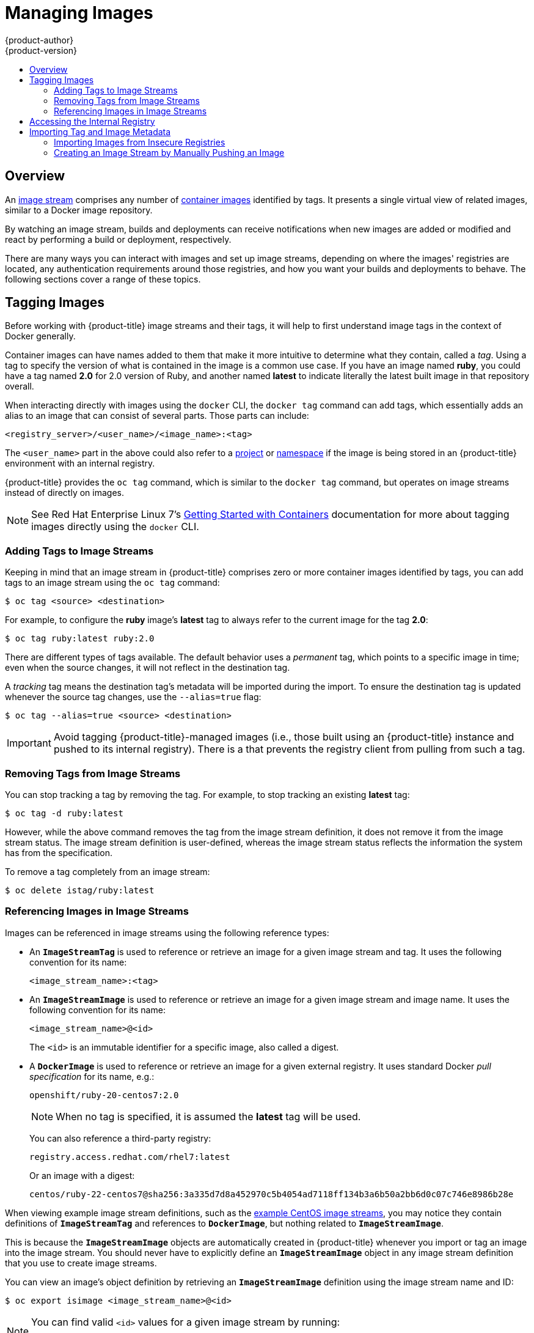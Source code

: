 [[dev-guide-managing-images]]
= Managing Images
{product-author}
{product-version}
:data-uri:
:icons:
:experimental:
:toc: macro
:toc-title:
:prewrap!:

toc::[]

== Overview

An
xref:../architecture/core_concepts/builds_and_image_streams.adoc#image-streams[image
stream] comprises any number of
xref:../architecture/core_concepts/containers_and_images.adoc#docker-images[container
images] identified by tags. It presents a single virtual view of related images,
similar to a Docker image repository.

By watching an image stream, builds and deployments can receive notifications
when new images are added or modified and react by performing a build or
deployment, respectively.

There are many ways you can interact with images and set up image streams,
depending on where the images' registries are located, any authentication
requirements around those registries, and how you want your builds and
deployments to behave. The following sections cover a range of these topics.

[[tagging-images]]
== Tagging Images

Before working with {product-title} image streams and their tags, it will help
to first understand image tags in the context of Docker generally.

Container images can have names added to them that make it more intuitive to determine
what they contain, called a _tag_. Using a tag to specify the version of what is contained
in the image is a common use case. If you have an image named *ruby*, you could
have a tag named *2.0* for 2.0 version of Ruby, and another named *latest* to
indicate literally the latest built image in that repository overall.

When interacting directly with images using the `docker` CLI, the `docker tag`
command can add tags, which essentially adds an alias to an image that can
consist of several parts. Those parts can include:

----
<registry_server>/<user_name>/<image_name>:<tag>
----

The `<user_name>` part in the above could also refer to a
xref:../architecture/core_concepts/projects_and_users.adoc#projects[project] or
xref:../architecture/core_concepts/projects_and_users.adoc#namespaces[namespace]
if the image is being stored in an {product-title} environment with an internal
registry.

{product-title} provides the `oc tag` command, which is similar to the `docker
tag` command, but operates on image streams instead of directly on images.

[NOTE]
====
See Red Hat Enterprise Linux 7's
https://access.redhat.com/documentation/en/red-hat-enterprise-linux-atomic-host/version-7/getting-started-with-containers/#creating_docker_images[Getting
Started with Containers] documentation for more about tagging images directly
using the `docker` CLI.
====

[[adding-tag]]
=== Adding Tags to Image Streams

Keeping in mind that an image stream in {product-title} comprises zero or more
container images identified by tags, you can add tags to an image stream using the
`oc tag` command:

----
$ oc tag <source> <destination>
----

For example, to configure the *ruby* image's *latest* tag to always refer to the
current image for the tag *2.0*:

====
----
$ oc tag ruby:latest ruby:2.0
----
====

There are different types of tags available. The default behavior uses a
_permanent_ tag, which points to a specific image in time; even when the source
changes, it will not reflect in the destination tag.

A _tracking_ tag means the destination tag's metadata will be imported during
the import. To ensure the destination tag is updated whenever the source tag
changes, use the `--alias=true` flag:

----
$ oc tag --alias=true <source> <destination>
----

ifdef::openshift-origin,openshift-enterprise[]
You can also add the `--scheduled=true` flag to have the destination tag be
refreshed (i.e., re-imported) periodically. The period is xref:../install_config/master_node_configuration.adoc#master-config-image-config[configured globally] at
the system level. See xref:importing-tag-and-image-metadata[Importing Tag and Image
Metadata] for more details.
endif::[]

[IMPORTANT]
====
Avoid tagging {product-title}-managed images (i.e., those built using an {product-title} instance and pushed to its internal registry). There is a
ifdef::openshift-origin,openshift-enterprise[]
xref:../install_config/install/docker_registry.adoc#registry-known-issues[known
issue]
endif::[]
ifdef::openshift-online,openshift-dedicated,atomic-registry[]
https://docs.openshift.com/enterprise/3.2/release_notes/ose_3_2_release_notes.adoc#ose-32-known-issues[known issue]
endif::[]
that prevents the registry client from pulling from such a tag.
====

[[tag-removal]]
=== Removing Tags from Image Streams

You can stop tracking a tag by removing the tag. For example, to stop tracking
an existing *latest* tag:

====
----
$ oc tag -d ruby:latest
----
====

However, while the above command removes the tag from the image stream
definition, it does not remove it from the image stream status. The image stream
definition is user-defined, whereas the image stream status reflects the
information the system has from the specification.

To remove a tag completely from an image stream:

====
----
$ oc delete istag/ruby:latest
----
====

[[referencing-images-in-image-streams]]
=== Referencing Images in Image Streams

Images can be referenced in image streams using the following reference types:

- An `*ImageStreamTag*` is used to reference or retrieve an image for a given
image stream and tag. It uses the following convention for its name:
+
----
<image_stream_name>:<tag>
----

- An `*ImageStreamImage*` is used to reference or retrieve an image for a given
image stream and image name. It uses the following convention for its name:
+
----
<image_stream_name>@<id>
----
+
The `<id>` is an immutable identifier for a specific image, also called a
digest.

- A `*DockerImage*` is used to reference or retrieve an image for a given external
registry. It uses standard Docker _pull specification_ for its name, e.g.:
+
----
openshift/ruby-20-centos7:2.0
----
+
[NOTE]
====
When no tag is specified, it is assumed the *latest* tag will be used.
====
+
You can also reference a third-party registry:
+
----
registry.access.redhat.com/rhel7:latest
----
+
Or an image with a digest:
+
----
centos/ruby-22-centos7@sha256:3a335d7d8a452970c5b4054ad7118ff134b3a6b50a2bb6d0c07c746e8986b28e
----

When viewing example image stream definitions, such as the
https://github.com/openshift/origin/blob/master/examples/image-streams/image-streams-centos7.json[example
CentOS image streams], you may notice they contain definitions of
`*ImageStreamTag*` and references to `*DockerImage*`, but nothing related to
`*ImageStreamImage*`.

This is because the `*ImageStreamImage*` objects are automatically created in
{product-title} whenever you import or tag an image into the image stream. You
should never have to explicitly define an `*ImageStreamImage*` object in any
image stream definition that you use to create image streams.

You can view an image's object definition by retrieving an `*ImageStreamImage*`
definition using the image stream name and ID:

----
$ oc export isimage <image_stream_name>@<id>
----

[NOTE]
====
You can find valid `<id>` values for a given image stream by running:

----
$ oc describe is <image_stream_name>
----
====

For example, from the *ruby* image stream asking for the `*ImageStreamImage*`
with the name and ID of *ruby@3a335d7*:

.Definition of an Image Object Retrieved via ImageStreamImage
====
----
$ oc export isimage ruby@3a335d7

apiVersion: v1
image:
  dockerImageLayers:
  - name: sha256:a3ed95caeb02ffe68cdd9fd84406680ae93d633cb16422d00e8a7c22955b46d4
    size: 0
  - name: sha256:ee1dd2cb6df21971f4af6de0f1d7782b81fb63156801cfde2bb47b4247c23c29
    size: 196634330
  - name: sha256:a3ed95caeb02ffe68cdd9fd84406680ae93d633cb16422d00e8a7c22955b46d4
    size: 0
  - name: sha256:a3ed95caeb02ffe68cdd9fd84406680ae93d633cb16422d00e8a7c22955b46d4
    size: 0
  - name: sha256:ca062656bff07f18bff46be00f40cfbb069687ec124ac0aa038fd676cfaea092
    size: 177723024
  - name: sha256:63d529c59c92843c395befd065de516ee9ed4995549f8218eac6ff088bfa6b6e
    size: 55679776
  dockerImageMetadata:
    Architecture: amd64
    Author: SoftwareCollections.org <sclorg@redhat.com>
    Config:
      Cmd:
      - /bin/sh
      - -c
      - $STI_SCRIPTS_PATH/usage
      Entrypoint:
      - container-entrypoint
      Env:
      - PATH=/opt/app-root/src/bin:/opt/app-root/bin:/usr/local/sbin:/usr/local/bin:/usr/sbin:/usr/bin:/sbin:/bin
      - STI_SCRIPTS_URL=image:///usr/libexec/s2i
      - STI_SCRIPTS_PATH=/usr/libexec/s2i
      - HOME=/opt/app-root/src
      - BASH_ENV=/opt/app-root/etc/scl_enable
      - ENV=/opt/app-root/etc/scl_enable
      - PROMPT_COMMAND=. /opt/app-root/etc/scl_enable
      - RUBY_VERSION=2.2
      ExposedPorts:
        8080/tcp: {}
      Image: d9c3abc5456a9461954ff0de8ae25e0e016aad35700594714d42b687564b1f51
      Labels:
        build-date: 2015-12-23
        io.k8s.description: Platform for building and running Ruby 2.2 applications
        io.k8s.display-name: Ruby 2.2
        io.openshift.builder-base-version: 8d95148
        io.openshift.builder-version: 8847438ba06307f86ac877465eadc835201241df
        io.openshift.expose-services: 8080:http
        io.openshift.s2i.scripts-url: image:///usr/libexec/s2i
        io.openshift.tags: builder,ruby,ruby22
        io.s2i.scripts-url: image:///usr/libexec/s2i
        license: GPLv2
        name: CentOS Base Image
        vendor: CentOS
      User: "1001"
      WorkingDir: /opt/app-root/src
    ContainerConfig: {}
    Created: 2016-01-26T21:07:27Z
    DockerVersion: 1.8.2-el7
    Id: 57b08d979c86f4500dc8cad639c9518744c8dd39447c055a3517dc9c18d6fccd
    Parent: d9c3abc5456a9461954ff0de8ae25e0e016aad35700594714d42b687564b1f51
    Size: 430037130
    apiVersion: "1.0"
    kind: DockerImage
  dockerImageMetadataVersion: "1.0"
  dockerImageReference: centos/ruby-22-centos7@sha256:3a335d7d8a452970c5b4054ad7118ff134b3a6b50a2bb6d0c07c746e8986b28e
  metadata:
    creationTimestamp: 2016-01-29T13:17:45Z
    name: sha256:3a335d7d8a452970c5b4054ad7118ff134b3a6b50a2bb6d0c07c746e8986b28e
    resourceVersion: "352"
    uid: af2e7a0c-c68a-11e5-8a99-525400f25e34
kind: ImageStreamImage
metadata:
  creationTimestamp: null
  name: ruby@3a335d7
  namespace: openshift
  selflink: /oapi/v1/namespaces/openshift/imagestreamimages/ruby@3a335d7
----
====

ifdef::openshift-origin,openshift-online,openshift-enterprise,openshift-dedicated[]
[[image-pull-policy]]
== Image Pull Policy

Each container in a pod has a container image. Once you have created an image and
pushed it to a registry, you can then refer to it in the pod.

When {product-title} creates containers, it uses the container's
`*imagePullPolicy*` to determine if the image should be pulled prior to starting
the container. There are three possible values for `*imagePullPolicy*`:

- `*Always*` - always pull the image.
- `*IfNotPresent*` - only pull the image if it does not already exist on the node.
- `*Never*` - never pull the image.

If a container's `*imagePullPolicy*`
parameter is not specified, {product-title} sets it based on the image's tag:

. If the tag is *latest*, {product-title} defaults `*imagePullPolicy*` to `*Always*`.
. Otherwise, {product-title} defaults `*imagePullPolicy*` to `*IfNotPresent*`.
endif::[]

[[accessing-the-internal-registry]]
== Accessing the Internal Registry

You can access {product-title}'s internal registry directly to push or pull
images. For example, this could be helpful if you wanted to
xref:creating-an-image-stream-by-manually-pushing-an-image[create an image
stream by manually pushing an image], or just to `docker pull` an image
directly.

ifdef::openshift-online[]
{product-title} (Next Gen) Developer Preview gives developers a hands-on preview
of the OpenShift platform in a hosted environment that includes access to an
internal registry located at *_registry.preview.openshift.com_*.
endif::[]

The internal registry authenticates using the same
xref:../architecture/additional_concepts/authentication.adoc#api-authentication[tokens]
as the {product-title} API. To perform a `docker login` against the internal registry,
you can choose any user name and email, but the password must be a valid
{product-title} token.

To log into the internal registry:

. Log in to {product-title}:
+
----
$ oc login
----

. Get your access token:
+
----
$ oc whoami -t
----

. Log in to the internal registry using the token. You must have *docker*
installed on your system:
+
----
$ docker login -u <user_name> -e <email_address> \
ifdef::atomic-registry,openshift-origin,openshift-enterprise,openshift-dedicated[]
    -p <token_value> <registry_server>:<port>
endif::[]
ifdef::openshift-online[]
    -p <token_value> https://registry.preview.openshift.com
endif::[]
----
+
[NOTE]
====
Contact your cluster administrator if you do not know the registry IP or host
name and port to use.
====

In order to pull an image, the authenticated user must have `get` rights on the
requested `imagestreams/layers`. In order to push an image, the authenticated
user must have `update` rights on the requested `imagestreams/layers`.

By default, all service accounts in a project have rights to pull any image in
the same project, and the *builder* service account has rights to push any image
in the same project.

ifdef::openshift-origin,openshift-online,openshift-enterprise,openshift-dedicated[]
[[using-image-pull-secrets]]
== Using Image Pull Secrets

xref:../architecture/infrastructure_components/image_registry.adoc#architecture-infrastructure-components-image-registry[Docker
registries] can be secured to prevent unauthorized parties from accessing
certain images. If you are xref:accessing-the-internal-registry[using {product-title}'s
internal registry] and are pulling from image streams located in the same
project, then your pod's service account should already have the correct
permissions and no additional action should be required.

However, for other scenarios, such as referencing images across {product-title}
projects or from secured registries, then additional configuration steps are
required. The following sections detail these scenarios and their required
steps.

[[allowing-pods-to-reference-images-across-projects]]
=== Allowing Pods to Reference Images Across Projects

When using the internal registry, to allow pods in *project-a* to reference
images in *project-b*, a service account in *project-a* must be bound to the
`system:image-puller` role in *project-b*:

----
$ oc policy add-role-to-user \
    system:image-puller system:serviceaccount:project-a:default \
    --namespace=project-b
----

After adding that role, the pods in *project-a* that reference the default
service account will be able to pull images from *project-b*.

To allow access for any service account in *project-a*, use the group:

----
$ oc policy add-role-to-group \
    system:image-puller system:serviceaccounts:project-a \
    --namespace=project-b
----

[[allowing-pods-to-reference-images-from-other-secured-registries]]
=== Allowing Pods to Reference Images from Other Secured Registries

The *_.dockercfg_* file (or *_$HOME/.docker/config.json_* for newer Docker
clients) is a Docker credentials file that stores your information if you have
previously logged into a secured or insecure registry.

To pull a secured container image that is not from {product-title}'s internal
registry, you must create a _pull secret_ from your Docker credentials and add
it to your service account.

If you already have a *_.dockercfg_* file for
the secured registry, you can create a secret from that file by running:

----
$ oc secrets new <pull_secret_name> .dockercfg=<path/to/.dockercfg>
----

Or if you have a *_$HOME/.docker/config.json_* file:

----
$ oc secrets new <pull_secret_name> .dockerconfigjson=<path/to/.docker/config.json>
----

If you do not already have a Docker credentials file for the secured registry,
you can create a secret by running:

----
$ oc secrets new-dockercfg <pull_secret_name> \
    --docker-server=<registry_server> --docker-username=<user_name> \
    --docker-password=<password> --docker-email=<email>
----

To use a secret for pulling images for pods, you must add the secret to your
service account. The name of the service account in this example should match
the name of the service account the pod will use; *default* is the default
service account:

----
$ oc secrets add serviceaccount/default secrets/<pull_secret_name> --for=pull
----

To use a secret for pushing and pulling build images, the secret must be
mountable inside of a pod. You can do this by running:

----
$ oc secrets add serviceaccount/builder secrets/<pull_secret_name>
----
endif::openshift-origin,openshift-online,openshift-enterprise,openshift-dedicated[]

[[importing-tag-and-image-metadata]]
== Importing Tag and Image Metadata

An image stream can be configured to import tag and image metadata from an image
repository in an external Docker image registry. You can do this using a few
different methods.

- You can manually import tag and image information with the `oc import-image`
command using the `--from` option:
+
----
$ oc import-image <image_stream_name>[:<tag>] --from=<docker_image_repo> --confirm
----
+
For example:
+
====
----
$ oc import-image my-ruby --from=docker.io/openshift/ruby-20-centos7 --confirm
The import completed successfully.

Name:			my-ruby
Created:		Less than a second ago
Labels:			<none>
Annotations:		openshift.io/image.dockerRepositoryCheck=2016-05-06T20:59:30Z
Docker Pull Spec:	172.30.94.234:5000/demo-project/my-ruby

Tag	Spec					Created			PullSpec							Image
latest	docker.io/openshift/ruby-20-centos7	Less than a second ago	docker.io/openshift/ruby-20-centos7@sha256:772c5bf9b2d1e8...	<same>
----
====
+
You can also add the `--all` flag to import all tags for the image instead of
just *latest*.

-  Like most objects in {product-title}, you can also write and save a JSON or YAML
definition to a file then create the object using the CLI. Set the
`*spec.dockerImageRepository*` field to the Docker pull spec for the image:
+
====
----
apiVersion: "v1"
kind: "ImageStream"
metadata:
  name: "my-ruby"
spec:
  dockerImageRepository: "docker.io/openshift/ruby-20-centos7"
----
====
+
Then create the object:
+
----
$ oc create -f <file>
----

When you create an image stream that references an image in an external Docker
registry, {product-title} communicates with the external registry within a short
amount of time to get up to date information about the image.

After the tag and image metadata is synchronized, the image stream object would
look similar to the following:

====
----
apiVersion: v1
kind: ImageStream
metadata:
  name: my-ruby
  namespace: demo-project
  selflink: /oapi/v1/namespaces/demo-project/imagestreams/my-ruby
  uid: 5b9bd745-13d2-11e6-9a86-0ada84b8265d
  resourceVersion: '4699413'
  generation: 2
  creationTimestamp: '2016-05-06T21:34:48Z'
  annotations:
    openshift.io/image.dockerRepositoryCheck: '2016-05-06T21:34:48Z'
spec:
  dockerImageRepository: docker.io/openshift/ruby-20-centos7
  tags:
    -
      name: latest
      annotations: null
      from:
        kind: DockerImage
        name: 'docker.io/openshift/ruby-20-centos7:latest'
      generation: 2
      importPolicy: {  }
status:
  dockerImageRepository: '172.30.94.234:5000/demo-project/my-ruby'
  tags:
    -
      tag: latest
      items:
        -
          created: '2016-05-06T21:34:48Z'
          dockerImageReference: 'docker.io/openshift/ruby-20-centos7@sha256:772c5bf9b2d1e8e80742ed75aab05820419dc4532fa6d7ad8a1efddda5493dc3'
          image: 'sha256:772c5bf9b2d1e8e80742ed75aab05820419dc4532fa6d7ad8a1efddda5493dc3'
          generation: 2
----
====

You can set a tag to query external registries at a scheduled interval to
synchronize tag and image metadata by setting the `--scheduled=true` flag with
the `oc tag` command as mentioned in xref:adding-tag[Adding Tags to Image
Streams].

Alternatively, you can set `*importPolicy.scheduled*` to *true* in the tag's
definition:

====
----
apiVersion: v1
kind: ImageStream
metadata:
  name: ruby
spec:
  tags:
  - from:
      kind: DockerImage
      name: openshift/ruby-20-centos7
    name: latest
    importPolicy:
      scheduled: true
----
====

[[insecure-registries]]
=== Importing Images from Insecure Registries

An image stream can be configured to import tag and image metadata from insecure
image registries, such as those signed with a self-signed certificate or using
plain HTTP instead of HTTPS.

To configure this, add the `*openshift.io/image.insecureRepository*` annotation
and set it to *true*. This setting bypasses certificate validation when
connecting to the registry:

====
[source,yaml]
----
kind: ImageStream
apiVersion: v1
metadata:
  name: ruby
  annotations:
    openshift.io/image.insecureRepository: "true" <1>
  spec:
    dockerImageRepository: my.repo.com:5000/myimage
----
<1> Set the `*openshift.io/image.insecureRepository*` annotation to *true*
====

ifdef::openshift-enterprise,openshift-origin[]
[IMPORTANT]
====
The above definition only affects importing tag and image metadata. For this
image to be used in the cluster (e.g., to be able to do a `docker pull`), each
node must have Docker configured with the `--insecure-registry` flag. See
xref:../install_config/install/prerequisites.adoc#host-preparation[Host
Preparation] for information.
====
endif::[]

Additionally, you can specify a single tag using an insecure repository. To do
so, set `*importPolicy.insecure*` in the tag's definition to *true*:

====
[source,yaml]
----
kind: ImageStream
apiVersion: v1
metadata:
  name: ruby
  tags:
  - from:
      kind: DockerImage
      name: my.repo.com:5000/myimage
    name: mytag
    importPolicy:
      insecure: true <1>
----
<1> Set tag *mytag* to use insecure connection to that registry.
====

ifdef::openshift-origin,openshift-online,openshift-enterprise,openshift-dedicated[]
[[private-registries]]
=== Importing Images from Private Registries

An image stream can be configured to import tag and image metadata from private
image registries, requiring authentication.

To configure this, you need to create a xref:../dev_guide/secrets.adoc#dev-guide-secrets[secret]
which is used to store your credentials.

Create the secret first, before importing the image from the private repository:

----
$ oc secrets new-dockercfg <secret_name> \
    --docker-server=<docker_registry_server> \
    --docker-username=<docker_user> \
    --docker-password=<docker_password> \
    --docker-email=<docker_email>
----

For more options, see:

----
$ oc secrets new-dockercfg --help
----

After the secret is configured, proceed with creating the new image stream or
using the `oc import-image` command. During the import process, {product-title}
will pick up the secrets and provide them to the remote party.

[[importing-images-across-projects]]
=== Importing Images Across Projects

An image stream can be configured to import tag and image metadata from the
internal registry, but from a different project. The recommended method for
this is to use the `oc tag` command as shown in xref:adding-tag[Adding Tags to
Image Streams]:

----
$ oc tag <source_project>/<image_stream>:<tag> <new_image_stream>:<new_tag>
----

Another method is to import the image from the other project manually using the
pull spec:

[WARNING]
====
The following method is strongly discouraged and should be used only if the
former using `oc tag` is insufficient.
====

. First, add the necessary xref:../dev_guide/service_accounts.adoc#dev-guide-service-accounts[policy] to
access the other project:
+
----
$ oc policy add-role-to-group \
    system:image-puller \
    system:serviceaccounts:<destination_project> \
    -n <source_project>
----
+
This allows `<destination_project>` to pull images from `<source_project>`.

. With the policy in place, you can import the image manually:
+
----
$ oc import-image <new_image_stream> --confirm \
    --from=<docker_registry>/<source_project>/<image_stream>
----
endif::[]

[[creating-an-image-stream-by-manually-pushing-an-image]]
=== Creating an Image Stream by Manually Pushing an Image

An image stream can also be automatically created by manually pushing an image
to the internal registry. This is only possible when using an {product-title}
internal registry.

Before performing this procedure, the following must be satisfied:

- The destination project you push to must already exist.
- The user must be authorized to `{get, update} "imagestream/layers"` in that
project. The *system:image-pusher* role can be added to a user to provide these
permissions. If you are a project administrator, then you would also have these
permissions.

To create an image stream by manually pushing an image:

. First, xref:accessing-the-internal-registry[log in to the internal registry].

. Then, tag your image using the appropriate internal registry location. For
example, if you had already pulled the *docker.io/centos:centos7* image locally:
+
====
----
$ docker tag docker.io/centos:centos7 172.30.48.125:5000/test/my-image
----
====

. Finally, push the image to your internal registry. For example:
+
====
----
$ docker push 172.30.48.125:5000/test/my-image
The push refers to a repository [172.30.48.125:5000/test/my-image] (len: 1)
c8a648134623: Pushed
2bf4902415e3: Pushed
latest: digest: sha256:be8bc4068b2f60cf274fc216e4caba6aa845fff5fa29139e6e7497bb57e48d67 size: 6273
----
====

. Verify that the image stream was created:
+
====
----
$ oc get is
NAME       DOCKER REPO                        TAGS      UPDATED
my-image   172.30.48.125:5000/test/my-image   latest    3 seconds ago
----
====
